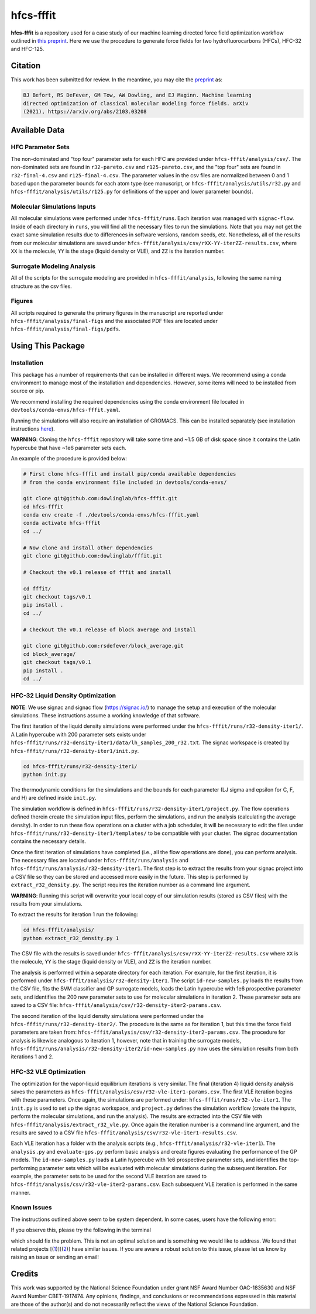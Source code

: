 hfcs-fffit
==========

**hfcs-fffit** is a repository used for a case study of our
machine learning directed force field optimization workflow
outlined in `this preprint <https://arxiv.org/abs/2103.03208>`_.
Here we use the procedure to generate force fields for two
hydrofluorocarbons (HFCs), HFC-32 and HFC-125.

Citation
~~~~~~~~
This work has been submitted for review. In the meantime, you
may cite the `preprint <https://arxiv.org/abs/2103.03208>`_ as:

.. code-block:: bash

    BJ Befort, RS DeFever, GM Tow, AW Dowling, and EJ Maginn. Machine learning
    directed optimization of classical molecular modeling force fields. arXiv
    (2021), https://arxiv.org/abs/2103.03208


Available Data
~~~~~~~~~~~~~~

HFC Parameter Sets
##################
The non-dominated and "top four" parameter sets for each HFC are
provided under ``hfcs-fffit/analysis/csv/``. The non-dominated
sets are found in ``r32-pareto.csv`` and ``r125-pareto.csv``, and
the "top four" sets are found in ``r32-final-4.csv`` and
``r125-final-4.csv``. The parameter values in the csv files are
normalized between 0 and 1 based upon the parameter bounds for each
atom type (see manuscript, or ``hfcs-fffit/analysis/utils/r32.py``
and ``hfcs-fffit/analysis/utils/r125.py`` for definitions of
the upper and lower parameter bounds).

Molecular Simulations Inputs
############################
All molecular simulations were performed under ``hfcs-fffit/runs``.
Each iteration was managed with ``signac-flow``. Inside of each
directory in ``runs``, you will find all the necessary files to
run the simulations. Note that you may not get the exact same simulation
results due to differences in software versions, random seeds, etc.
Nonetheless, all of the results from our molecular simulations are saved
under ``hfcs-fffit/analysis/csv/rXX-YY-iterZZ-results.csv``, where ``XX``
is the molecule, ``YY`` is the stage (liquid density or VLE), and
``ZZ`` is the iteration number.

Surrogate Modeling Analysis
############################
All of the scripts for the surrogate modeling are provided in
``hfcs-fffit/analysis``, following the same naming structure as
the csv files.

Figures
#######
All scripts required to generate the primary figures in the
manuscript are reported under ``hfcs-fffit/analysis/final-figs`` and the
associated PDF files are located under
``hfcs-fffit/analysis/final-figs/pdfs``.

Using This Package
~~~~~~~~~~~~~~~~~~

Installation
############

This package has a number of requirements that can be installed in
different ways. We recommend using a conda environment to manage
most of the installation and dependencies. However, some items will
need to be installed from source or pip.

We recommend installing the required dependencies using the
conda environment file located in ``devtools/conda-envs/hfcs-fffit.yaml``.

Running the simulations will also require an installation of GROMACS.
This can be installed separately (see installation instructions
`here <https://manual.gromacs.org/documentation/2021.2/install-guide/index.html>`_).

**WARNING**: Cloning the ``hfcs-fffit`` repository will take some time
and ~1.5 GB of disk space since it contains the Latin hypercube
that have ~1e6 parameter sets each.

An example of the procedure is provided below:

.. code-block:: bash

    # First clone hfcs-fffit and install pip/conda available dependencies
    # from the conda environment file included in devtools/conda-envs/ 

    git clone git@github.com:dowlinglab/hfcs-fffit.git
    cd hfcs-fffit
    conda env create -f ./devtools/conda-envs/hfcs-fffit.yaml
    conda activate hfcs-fffit
    cd ../

    # Now clone and install other dependencies
    git clone git@github.com:dowlinglab/fffit.git

    # Checkout the v0.1 release of fffit and install

    cd fffit/
    git checkout tags/v0.1
    pip install .
    cd ../

    # Checkout the v0.1 release of block average and install

    git clone git@github.com:rsdefever/block_average.git
    cd block_average/
    git checkout tags/v0.1
    pip install .
    cd ../

HFC-32 Liquid Density Optimization
##################################

**NOTE**: We use signac and signac flow (`<https://signac.io/>`_)
to manage the setup and execution of the molecular simulations. These
instructions assume a working knowledge of that software.

The first iteration of the liquid density simulations were
performed under the ``hfcs-fffit/runs/r32-density-iter1/``.
A Latin hypercube with 200 parameter sets exists under
``hfcs-fffit/runs/r32-density-iter1/data/lh_samples_200_r32.txt``.
The signac workspace is created by ``hfcs-fffit/runs/r32-density-iter1/init.py``.

.. code-block:: bash

    cd hfcs-fffit/runs/r32-density-iter1/
    python init.py

The thermodynamic conditions for the simulations and the bounds for each parameter
(LJ sigma and epsilon for C, F, and H) are defined inside ``init.py``.

The simulation workflow is
defined in ``hfcs-fffit/runs/r32-density-iter1/project.py``. The flow operations
defined therein create the simulation input files, perform the simulations,
and run the analysis (calculating the average density). In order to run
these flow operations on a cluster with a job scheduler, it will be
necessary to edit the files under
``hfcs-fffit/runs/r32-density-iter1/templates/`` to be compatible with
your cluster. The signac documentation contains the necessary details.

Once the first iteration of simulations have completed (i.e., all the flow
operations are done), you can perform analysis. The necessary files are located
under ``hfcs-fffit/runs/analysis`` and ``hfcs-fffit/runs/analysis/r32-density-iter1``.
The first step is to extract the results from your signac project into a CSV file
so they can be stored and accessed more easily in the future. This step is
performed by ``extract_r32_density.py``. The script requires the iteration number
as a command line argument.

**WARNING**: Running this script will overwrite your local copy of our simulation
results (stored as CSV files) with the results from your simulations.

To extract the results for iteration 1 run the following:

.. code-block:: bash

    cd hfcs-fffit/analysis/
    python extract_r32_density.py 1


The CSV file with the results is saved under
``hfcs-fffit/analysis/csv/rXX-YY-iterZZ-results.csv`` where ``XX``
is the molecule, ``YY`` is the stage (liquid density or VLE), and
``ZZ`` is the iteration number.

The analysis is performed within a separate directory for each iteration.
For example, for the first iteration, it is performed under
``hfcs-fffit/analysis/r32-density-iter1``. The script ``id-new-samples.py``
loads the results from the CSV file, fits the SVM classifier and GP surrogate
models, loads the Latin hypercube with 1e6 prospective parameter sets,
and identifies the 200 new parameter sets to use for molecular simulations in
iteration 2. These parameter sets are saved to a CSV file:
``hfcs-fffit/analysis/csv/r32-density-iter2-params.csv``.

The second iteration of the liquid density simulations were
performed under the ``hfcs-fffit/runs/r32-density-iter2/``. The procedure
is the same as for iteration 1, but this time the force field parameters
are taken from: ``hfcs-fffit/analysis/csv/r32-density-iter2-params.csv``.
The procedure for analysis is likewise analogous to iteration 1, however,
note that in training the surrogate models,
``hfcs-fffit/runs/analysis/r32-density-iter2/id-new-samples.py`` now uses
the simulation results from both iterations 1 and 2.

HFC-32 VLE Optimization
#######################

The optimization for the vapor-liquid equilibrium iterations is very similar.
The final (iteration 4) liquid density analysis saves the parameters as
``hfcs-fffit/analysis/csv/r32-vle-iter1-params.csv``. The first VLE iteration
begins with these parameters. Once again, the simulations are performed under:
``hfcs-fffit/runs/r32-vle-iter1``. The ``init.py`` is used to set up the
signac workspace, and ``project.py`` defines the simulation workflow
(create the inputs, perform the molecular simulations, and run the analysis).
The results are extracted into the CSV file with
``hfcs-fffit/analysis/extract_r32_vle.py``. Once again the iteration number
is a command line argument, and the results are saved to a CSV file
``hfcs-fffit/analysis/csv/r32-vle-iter1-results.csv``.

Each VLE iteration has a folder with the analysis
scripts (e.g., ``hfcs-fffit/analysis/r32-vle-iter1``). The ``analysis.py``
and ``evaluate-gps.py`` perform basic analysis and create figures evaluating
the performance of the GP models. The ``id-new-samples.py`` loads a Latin
hypercube with 1e6 prospective parameter sets, and identifies the top-performing
parameter sets which will be evaluated with molecular simulations during the
subsequent iteration. For example, the parameter sets to be used for the second
VLE iteration are saved to ``hfcs-fffit/analysis/csv/r32-vle-iter2-params.csv``.
Each subsequent VLE iteration is performed in the same manner.

Known Issues
############

The instructions outlined above seem to be system dependent. In some cases, 
users have the following error: 


.. code-block:: bash
    ImportError: /lib64/libstdc++.so.6: version `GLIBCXX_3.4.29' not found

If you observe this, please try the following in the terminal

.. code-block:: bash
    export LD_LIBRARY_PATH=$CONDA_PREFIX/lib:$LD_LIBRARY_PATH

which should fix the problem. This is not an optimal solution and is something we
would like to address. We found that related projects [(`1 <https://github.com/openmm/openmm/issues/3943>`_)][(`2 <https://github.com/conda/conda/issues/12410>`_)] have similar issues.
If you are aware a robust solution to this issue, please let us know by raising
an issue or sending an email!


Credits
~~~~~~~

This work was supported by the National Science Foundation
under grant NSF Award Number OAC-1835630 and NSF Award Number CBET-1917474.
Any opinions, findings, and conclusions or recommendations expressed
in this material are those of the author(s) and do not necessarily
reflect the views of the National Science Foundation.
